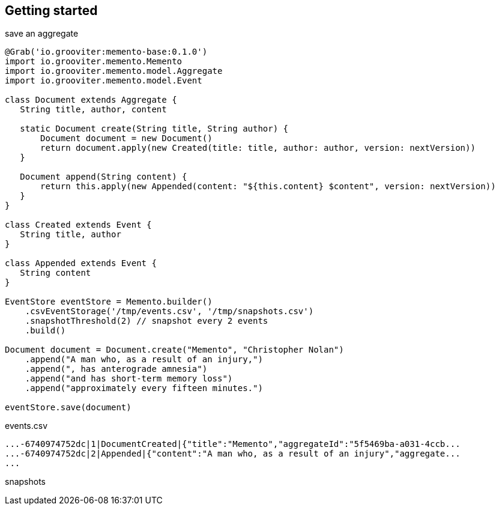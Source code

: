 == Getting started

[source, groovy]
.save an aggregate
----
@Grab('io.grooviter:memento-base:0.1.0')
import io.grooviter.memento.Memento
import io.grooviter.memento.model.Aggregate
import io.grooviter.memento.model.Event

class Document extends Aggregate {
   String title, author, content

   static Document create(String title, String author) {
       Document document = new Document()
       return document.apply(new Created(title: title, author: author, version: nextVersion))
   }

   Document append(String content) {
       return this.apply(new Appended(content: "${this.content} $content", version: nextVersion))
   }
}

class Created extends Event {
   String title, author
}

class Appended extends Event {
   String content
}

EventStore eventStore = Memento.builder()
    .csvEventStorage('/tmp/events.csv', '/tmp/snapshots.csv')
    .snapshotThreshold(2) // snapshot every 2 events
    .build()

Document document = Document.create("Memento", "Christopher Nolan")
    .append("A man who, as a result of an injury,")
    .append(", has anterograde amnesia")
    .append("and has short-term memory loss")
    .append("approximately every fifteen minutes.")

eventStore.save(document)
----

[source, shell]
.events.csv
----
...-6740974752dc|1|DocumentCreated|{"title":"Memento","aggregateId":"5f5469ba-a031-4ccb...
...-6740974752dc|2|Appended|{"content":"A man who, as a result of an injury","aggregate...
...
----

[source, shell]
.snapshots
----

----